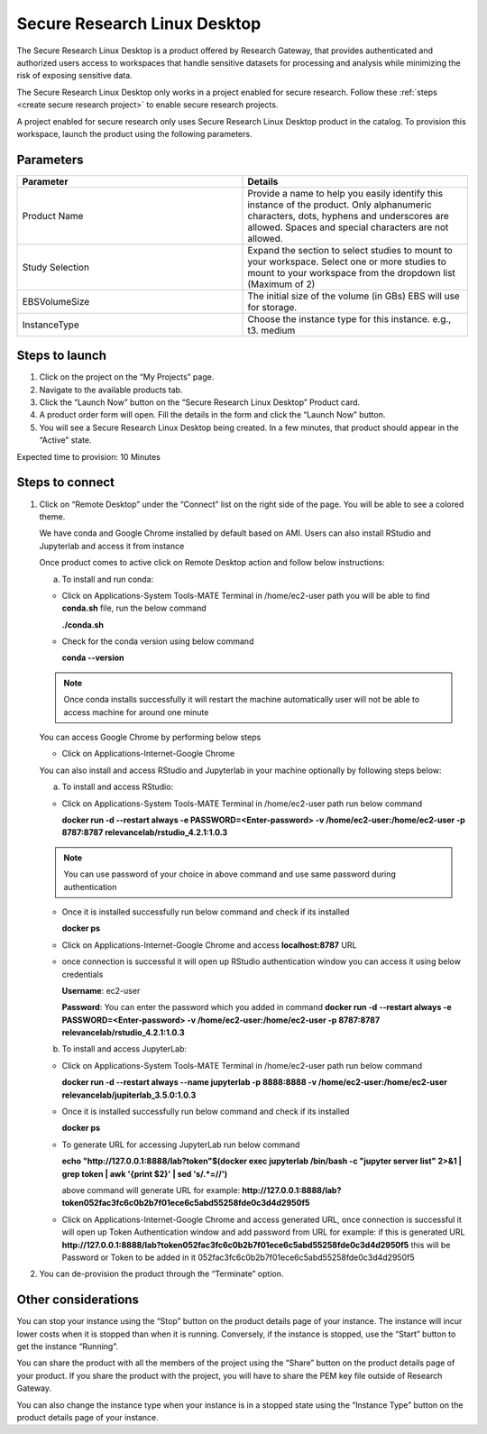 Secure Research Linux Desktop 
==============================

The Secure Research Linux Desktop is a product offered by Research Gateway, that provides authenticated and authorized users access to workspaces that handle sensitive datasets for processing and analysis while minimizing the risk of exposing sensitive data.   

The Secure Research Linux Desktop only works in a project enabled for secure research. Follow these :ref:`steps <create secure research project>` to enable secure research projects. 

A project enabled for secure research only uses Secure Research Linux Desktop product in the catalog. To provision this workspace, launch the product using the following parameters. 

Parameters
-----------

.. list-table:: 
   :widths: 50, 50
   :header-rows: 1

   * - Parameter
     - Details
   * - Product Name 
     - Provide a name to help you easily identify this instance of the product. Only alphanumeric characters, dots, hyphens and underscores are allowed. Spaces and special characters are not allowed. 
   * - Study Selection 
     - Expand the section to select studies to mount to your workspace. Select one or more studies to mount to your workspace from the dropdown list (Maximum of 2) 
   * - EBSVolumeSize 
     - The initial size of the volume (in GBs) EBS will use for storage. 
   * - InstanceType 
     - Choose the instance type for this instance. e.g., t3. medium 

.. image:: images/SecureResearchLinuxDesktop_Launchform1.png

.. image:: images/SecureResearchLinuxDesktop_Launchform2.png


Steps to launch
----------------

1. Click on the project on the “My Projects” page. 

2. Navigate to the available products tab. 

3. Click the “Launch Now” button on the “Secure Research Linux Desktop” Product card. 

4. A product order form will open. Fill the details in the form and click the “Launch Now” button. 

5. You will see a Secure Research Linux Desktop being created. In a few minutes, that product should appear in the “Active” state. 

Expected time to provision: 10 Minutes 


Steps to connect
------------------

1. Click on “Remote Desktop” under the “Connect” list on the right side of the page. You will be able to see a colored theme. 

   We have conda and Google Chrome installed by default based on AMI. Users can also install RStudio and Jupyterlab and access it from instance

   Once product comes to active click on Remote Desktop action and follow below instructions:

   a. To install and run conda:

   - Click on Applications-System Tools-MATE Terminal in /home/ec2-user path you will be able to find **conda.sh** file, run the below command 

     **./conda.sh**

   - Check for the conda version using below command

     **conda --version**

   .. note:: Once conda installs successfully it will restart the machine automatically user will not be able to access machine for around one minute

   You can access Google Chrome by performing below steps

   - Click on Applications-Internet-Google Chrome

   You can also install and access RStudio and Jupyterlab in your machine optionally by following steps below:

   a. To install and access RStudio:

   - Click on Applications-System Tools-MATE Terminal in /home/ec2-user path run below command

     **docker run -d --restart always -e PASSWORD=<Enter-password> -v /home/ec2-user:/home/ec2-user -p 8787:8787 relevancelab/rstudio_4.2.1:1.0.3**

   .. note:: You can use password of your choice in above command and use same password during authentication

   - Once it is installed successfully run below command and check if its installed

     **docker ps**

   - Click on Applications-Internet-Google Chrome and access **localhost:8787** URL

   - once connection is successful it will open up RStudio authentication window you can access it using below credentials
   
     **Username**: ec2-user
   
     **Password**: You can enter the password which you added in command **docker run -d --restart always -e PASSWORD=<Enter-password> -v /home/ec2-user:/home/ec2-user -p 8787:8787 relevancelab/rstudio_4.2.1:1.0.3**

   b. To install and access JupyterLab:

   - Click on Applications-System Tools-MATE Terminal in /home/ec2-user path run below command

     **docker run -d --restart always --name jupyterlab -p 8888:8888 -v /home/ec2-user:/home/ec2-user relevancelab/jupiterlab_3.5.0:1.0.3**

   - Once it is installed successfully run below command and check if its installed

     **docker ps**

   - To generate URL for accessing JupyterLab run below command 

     **echo "http://127.0.0.1:8888/lab?token"$(docker exec jupyterlab  /bin/bash -c "jupyter server list" 2>&1 | grep token | awk '{print $2}' | sed 's/.*=//')**

     above command will generate URL for example: **http://127.0.0.1:8888/lab?token052fac3fc6c0b2b7f01ece6c5abd55258fde0c3d4d2950f5**

   - Click on Applications-Internet-Google Chrome and access generated URL, once connection is successful it will open up Token Authentication window and add password from URL for example: if this is generated URL  **http://127.0.0.1:8888/lab?token052fac3fc6c0b2b7f01ece6c5abd55258fde0c3d4d2950f5** this will be Password or Token to be added in it 052fac3fc6c0b2b7f01ece6c5abd55258fde0c3d4d2950f5

2. You can de-provision the product through the “Terminate” option. 

 
Other considerations
----------------------

You can stop your instance using the “Stop” button on the product details page of your instance. The instance will incur lower costs when it is stopped than when it is running. Conversely, if the instance is stopped, use the “Start” button to get the instance “Running”. 

You can share the product with all the members of the project using the “Share” button on the product details page of your product. If you share the product with the project, you will have to share the PEM key file outside of Research Gateway. 

You can also change the instance type when your instance is in a stopped state using the “Instance Type” button on the product details page of your instance.